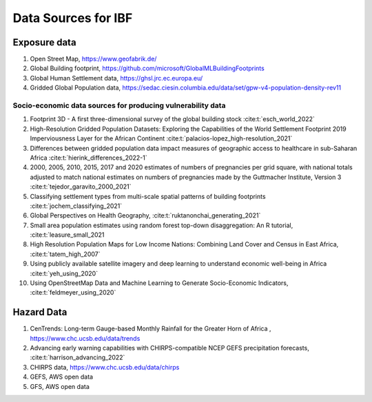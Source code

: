 Data Sources for IBF
====================


Exposure data
-------------

#. Open Street Map,  https://www.geofabrik.de/
#. Global Building footprint, https://github.com/microsoft/GlobalMLBuildingFootprints  
#. Global Human Settlement data, https://ghsl.jrc.ec.europa.eu/
#. Gridded Global Population data, https://sedac.ciesin.columbia.edu/data/set/gpw-v4-population-density-rev11

Socio-economic data sources for producing vulnerability data
^^^^^^^^^^^^^^^^^^^^^^^^^^^^^^^^^^^^^^^^^^^^^

#. Footprint 3D - A first three-dimensional survey of the global building stock :cite:t:`esch_world_2022`
#. High-Resolution Gridded Population Datasets: Exploring the Capabilities of the World Settlement Footprint 2019 Imperviousness Layer for the African Continent :cite:t:`palacios-lopez_high-resolution_2021`
#. Differences between gridded population data impact measures of geographic access to healthcare in sub-Saharan Africa :cite:t:`hierink_differences_2022-1`
#. 2000, 2005, 2010, 2015, 2017 and 2020 estimates of numbers of pregnancies per grid square, with national totals adjusted to match national estimates on numbers of pregnancies made by the Guttmacher Institute, Version 3 :cite:t:`tejedor_garavito_2000_2021`
#. Classifying settlement types from multi-scale spatial patterns of building footprints :cite:t:`jochem_classifying_2021`
#. Global Perspectives on Health Geography, :cite:t:`ruktanonchai_generating_2021`
#. Small area population estimates using random forest top-down disaggregation: An R tutorial, :cite:t:`leasure_small_2021
#. High Resolution Population Maps for Low Income Nations: Combining Land Cover and Census in East Africa, :cite:t:`tatem_high_2007`
#. Using publicly available satellite imagery and deep learning to understand economic well-being in Africa :cite:t:`yeh_using_2020`
#. Using OpenStreetMap Data and Machine Learning to Generate Socio-Economic Indicators, :cite:t:`feldmeyer_using_2020`


Hazard Data
------------

#. CenTrends: Long-term Gauge-based Monthly Rainfall for the Greater Horn of Africa , https://www.chc.ucsb.edu/data/trends
#. Advancing early warning capabilities with CHIRPS-compatible NCEP GEFS precipitation forecasts, :cite:t:`harrison_advancing_2022`
#. CHIRPS data, https://www.chc.ucsb.edu/data/chirps
#. GEFS, AWS open data
#. GFS, AWS open data

.. bibliography::



